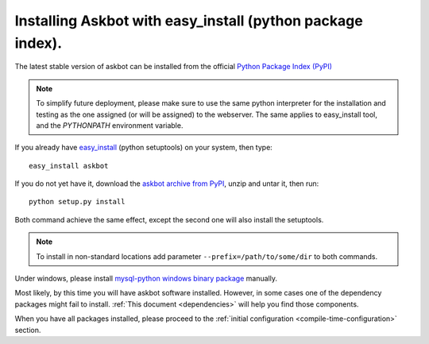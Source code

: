 .. _install-easy-install:

===========================================================
Installing Askbot with easy_install (python package index).
===========================================================

The latest stable version of askbot can be installed from the official `Python Package Index (PyPI) <http://pypi.python.org/pypi/askbot/>`_

.. note::

    To simplify future deployment, please make sure to use the same python 
    interpreter for the installation and testing as the one assigned 
    (or will be assigned) to the webserver.
    The same applies to easy_install tool, and the `PYTHONPATH`
    environment variable.

If you already have `easy_install`_ (python setuptools) on your system, then type::

 easy_install askbot

If you do not yet have it, download the `askbot archive from PyPI <http://pypi.python.org/pypi/askbot/>`_, unzip and untar it, then run::

 python setup.py install

Both command achieve the same effect, except the second one will also install the setuptools.

.. note::

    To install in non-standard locations add parameter ``--prefix=/path/to/some/dir`` to both commands.

Under windows, please install 
`mysql-python windows binary package <http://www.codegood.com/archives/4>`_ manually.

Most likely, by this time you will have askbot software installed. However, in some cases
one of the dependency packages might fail to install. :ref:`This document <dependencies>` will help you find those components.

When you have all packages installed, 
please proceed to the :ref:`initial configuration <compile-time-configuration>` section. 

.. _Python: http://www.python.org/download/
.. _askbot: http://pypi.python.org/pypi/askbot
.. _`easy_install`: http://pypi.python.org/pypi/setuptools
.. _pypi: http://pypi.python.org/

.. _django.wsgi: http://github.com/ASKBOT/askbot-devel/blob/master/askbot/setup_templates/django.wsgi

